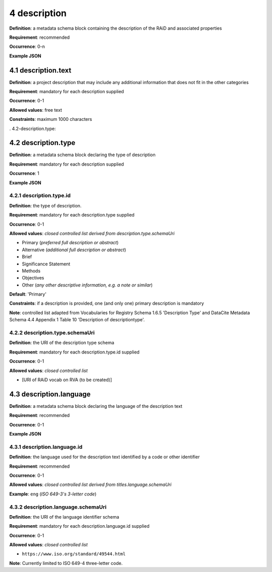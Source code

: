 .. autosummary::
   :toctree: generated

.. _4-description:

4 description
==============

**Definition**: a metadata schema block containing the description of the RAiD and associated properties

**Requirement**: recommended

**Occurrence**: 0-n

**Example JSON**

.. _4.1-description.text:

4.1 description.text
--------------------

**Definition**: a project description that may include any additional information that does not fit in the other categories

**Requirement**: mandatory for each description supplied

**Occurrence**: 0-1

**Allowed values**: free text

**Constraints**: maximum 1000 characters

. 4.2-description.type:

4.2 description.type
--------------------

**Definition**: a metadata schema block declaring the type of description

**Requirement**: mandatory for each description supplied

**Occurrence**: 1

**Example JSON**

.. _4.2.1-description.type.id:

4.2.1 description.type.id
^^^^^^^^^^^^^^^^^^^^^^^^^

**Definition**: the type of description.

**Requirement**: mandatory for each description.type supplied

**Occurrence**: 0-1

**Allowed values**: *closed controlled list derived from description.type.schemaUri*

* Primary (*preferred full description or abstract*)
* Alternative (*additional full description or abstract*)
* Brief
* Significance Statement
* Methods
* Objectives
* Other (*any other descriptive information, e.g. a note or similar*)

**Default**: 'Primary'

**Constraints**: if a description is provided, one (and only one) primary description is mandatory

**Note**: controlled list adapted from Vocabularies for Registry Schema 1.6.5 'Description Type' and DataCite Metadata Schema 4.4 Appendix 1 Table 10 'Description of descriptiontype'.

.. _4.2.2-description.type.id.schemaUri:

4.2.2 description.type.schemaUri
^^^^^^^^^^^^^^^^^^^^^^^^^^^^^^^^

**Definition**: the URI of the description type schema

**Requirement**: mandatory for each description.type.id supplied

**Occurrence**: 0-1

**Allowed values**: *closed controlled list*

* [URI of RAiD vocab on RVA (to be created)]

.. _4.3-description.language:

4.3 description.language
------------------------

**Definition**: a metadata schema block declaring the language of the description text

**Requirement**: recommended

**Occurrence**: 0-1

**Example JSON**

.. _4.3.1-description.languageId:

4.3.1 description.language.id
^^^^^^^^^^^^^^^^^^^^^^^^^^^^^

**Definition**: the language used for the description text identified by a code or other identifier

**Requirement**: recommended

**Occurrence**: 0-1

**Allowed values**: *closed controlled list derived from titles.language.schemaUri*

**Example**: ``eng`` (*ISO 649-3's 3-letter code*)

.. _4.3.1-description.languageId.schemaUri:

4.3.2 description.language.schemaUri
^^^^^^^^^^^^^^^^^^^^^^^^^^^^^^^^^^^^

**Definition**: the URI of the language identifier schema

**Requirement**: mandatory for each description.language.id supplied

**Occurrence**: 0-1

**Allowed values**: *closed controlled list*

* ``https://www.iso.org/standard/49544.html``

**Note**: Currently limited to ISO 649-4 three-letter code.